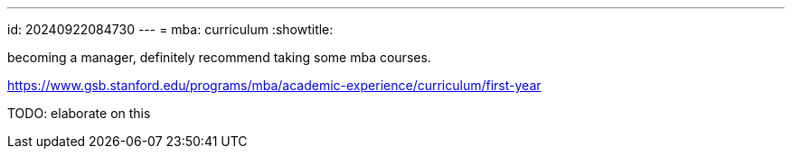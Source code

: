 ---
id: 20240922084730
---
= mba: curriculum
:showtitle:

becoming a manager, definitely recommend taking some mba courses.

https://www.gsb.stanford.edu/programs/mba/academic-experience/curriculum/first-year

TODO: elaborate on this
